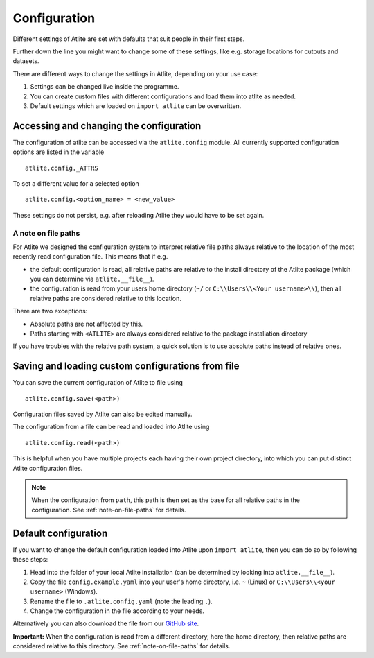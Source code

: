 #############
Configuration
#############

Different settings of Atlite are set with defaults that
suit people in their first steps.

Further down the line you might want to change some of these
settings, like e.g. storage locations for cutouts and datasets.

There are different ways to change the settings in Atlite, depending
on your use case:

1. Settings can be changed live inside the programme.
2. You can create custom files with different configurations and load
   them into atlite as needed.
3. Default settings which are loaded on ``import atlite`` can be overwritten.


Accessing and changing the configuration
========================================

The configuration of atlite can be accessed via the ``atlite.config`` module.
All currently supported configuration options are listed in the variable ::

    atlite.config._ATTRS

To set a different value for a selected option ::

    atlite.config.<option_name> = <new_value>

These settings do not persist, e.g. after reloading Atlite they would have to
be set again.


.. _note-on-file-paths:

A note on file paths
--------------------

For Atlite we designed the configuration system to interpret relative file
paths always relative to the location of the most recently read configuration
file.
This means that if e.g.

* the default configuration is read, all relative paths
  are relative to the install directory of the Atlite package
  (which you can determine via ``atlite.__file__``).
* the configuration is read from your users home directory
  (``~/`` or ``C:\\Users\\<Your username>\\``), then all relative paths
  are considered relative to this location.

There are two exceptions:

* Absolute paths are not affected by this.
* Paths starting with ``<ATLITE>`` are always considered relative to 
  the package installation directory

If you have troubles with the relative path system, a quick solution
is to use absolute paths instead of relative ones.


Saving and loading custom configurations from file
==================================================

You can save the current configuration of Atlite to file using ::

    atlite.config.save(<path>)

Configuration files saved by Atlite can also be edited manually.

The configuration from a file can be read and loaded into Atlite using ::

    atlite.config.read(<path>)

This is helpful when you have multiple projects each having their
own project directory, into which you can put distinct Atlite configuration files.

.. note:: 
    When the configuration from ``path``, this path is then set as the base for
    all relative paths in the configuration.
    See  :ref:`note-on-file-paths` for details.


Default configuration
=====================

If you want to change the default configuration loaded into Atlite upon
``import atlite``, then you can do so by following these steps:

1. Head into the folder of your local Atlite installation
   (can be determined by looking into ``atlite.__file__``).
2. Copy the file ``config.example.yaml`` into your user's home directory,
   i.e. ``~`` (Linux) or ``C:\\Users\\<your username>`` (Windows).
3. Rename the file to ``.atlite.config.yaml`` (note the leading ``.``).
4. Change the configuration in the file according to your needs.

Alternatively you can also download the file from our `GitHub site <https://github.com/PyPsa/atlite>`_.

**Important:**
When the configuration is read from a different directory, here the 
home directory, then relative paths are considered relative to this
directory.
See  :ref:`note-on-file-paths` for details.

